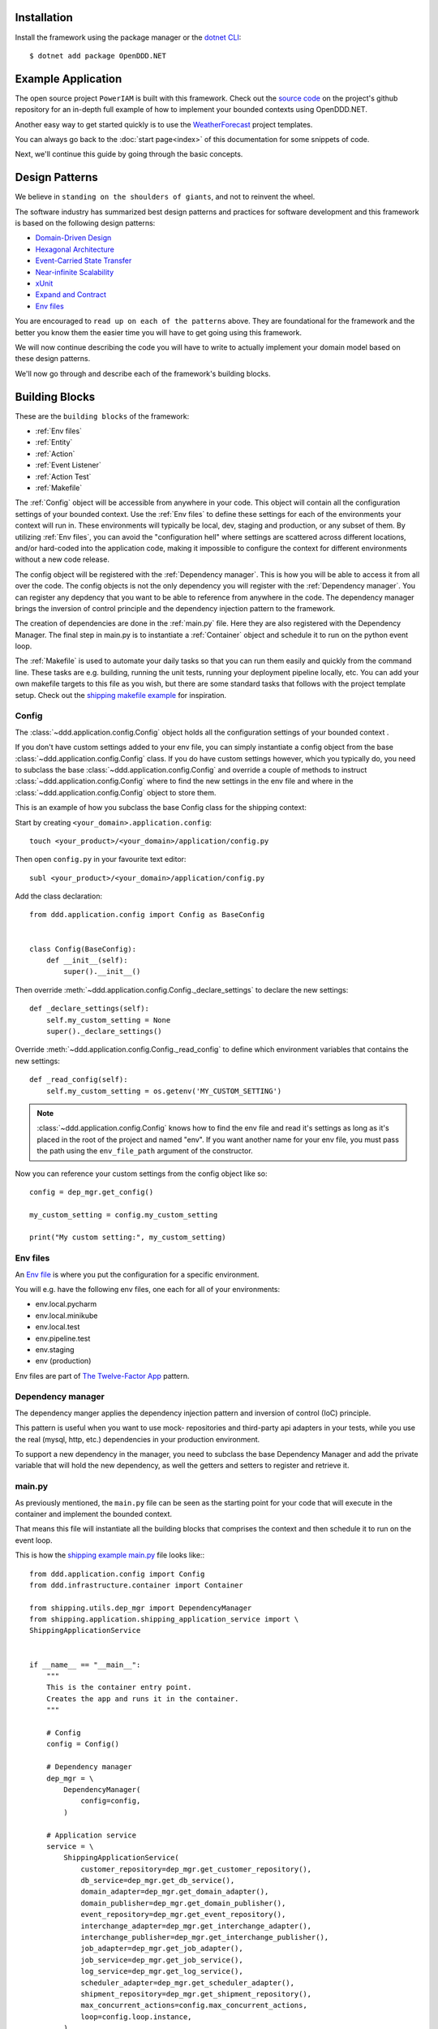 ############
Installation
############

Install the framework using the package manager or the `dotnet CLI <https://learn.microsoft.com/en-us/nuget/consume-packages/install-use-packages-dotnet-cli>`_::

    $ dotnet add package OpenDDD.NET


###################
Example Application
###################

The open source project ``PowerIAM`` is built with this framework. Check out the `source code <https://todo>`_ on the project's github repository for an in-depth full example of how to implement your bounded contexts using OpenDDD.NET.

Another easy way to get started quickly is to use the `WeatherForecast <https://todo>`_ project templates.

You can always go back to the :doc:`start page<index>` of this documentation for some snippets of code.

Next, we'll continue this guide by going through the basic concepts.


###############
Design Patterns
###############

We believe in ``standing on the shoulders of giants``, and not to reinvent the wheel.

The software industry has summarized best design patterns and practices for software development and this framework is based on the following design patterns:

- `Domain-Driven Design <https://www.amazon.com/Domain-Driven-Design-Tackling-Complexity-Software/dp/0321125215>`_
- `Hexagonal Architecture <https://alistair.cockburn.us/hexagonal-architecture/>`_
- `Event-Carried State Transfer <https://martinfowler.com/articles/201701-event-driven.html>`_
- `Near-infinite Scalability <https://queue.acm.org/detail.cfm?id=3025012>`_
- `xUnit <https://en.wikipedia.org/wiki/XUnit>`_
- `Expand and Contract <https://martinfowler.com/bliki/ParallelChange.html>`_
- `Env files <https://12factor.net/config>`_

You are encouraged to ``read up on each of the patterns`` above. They are foundational for the framework and the better you know them the easier time you will have to get going using this framework.

We will now continue describing the code you will have to write to actually implement your domain model based on these design patterns.

We'll now go through and describe each of the framework's building blocks.


###############
Building Blocks
###############

These are the ``building blocks`` of the framework:

* :ref:`Env files`
* :ref:`Entity`
* :ref:`Action`
* :ref:`Event Listener`
* :ref:`Action Test`
* :ref:`Makefile`

The :ref:`Config` object will be accessible from anywhere in your code. This object will contain all the configuration settings of your bounded context. Use the :ref:`Env files` to define these settings for each of the environments your context will run in. These environments will typically be local, dev, staging and production, or any subset of them. By utilizing :ref:`Env files`, you can avoid the "configuration hell" where settings are scattered across different locations, and/or hard-coded into the application code, making it impossible to configure the context for different environments without a new code release.

The config object will be registered with the :ref:`Dependency manager`. This is how you will be able to access it from all over the code. The config objects is not the only dependency you will register with the :ref:`Dependency manager`. You can register any depdency that you want to be able to reference from anywhere in the code. The dependency manager brings the inversion of control principle and the dependency injection pattern to the framework.

The creation of dependencies are done in the :ref:`main.py` file. Here they are also registered with the Dependency Manager. The final step in main.py is to instantiate a :ref:`Container` object and schedule it to run on the python event loop.

The :ref:`Makefile` is used to automate your daily tasks so that you can run them easily and quickly from the command line. These tasks are e.g. building, running the unit tests, running your deployment pipeline locally, etc. You can add your own makefile targets to this file as you wish, but there are some standard tasks that follows with the project template setup. Check out the `shipping makefile example <https://github.com/runemalm/ddd-for-python/tree/master/examples/webshop/shipping/Makefile?at=master>`_ for inspiration.


Config
------

The :class:`~ddd.application.config.Config` object holds all the configuration settings of your bounded context .

If you don't have custom settings added to your env file, you can simply instantiate a config object from the base :class:`~ddd.application.config.Config` class. If you do have custom settings however, which you typically do, you need to subclass the base :class:`~ddd.application.config.Config` and override a couple of methods to instruct :class:`~ddd.application.config.Config` where to find the new settings in the env file and where in the :class:`~ddd.application.config.Config` object to store them. 

This is an example of how you subclass the base Config class for the shipping context:

Start by creating ``<your_domain>.application.config``::

    touch <your_product>/<your_domain>/application/config.py

Then open ``config.py`` in your favourite text editor::

    subl <your_product>/<your_domain>/application/config.py


Add the class declaration::

    from ddd.application.config import Config as BaseConfig


    class Config(BaseConfig):
        def __init__(self):
            super().__init__()

Then override :meth:`~ddd.application.config.Config._declare_settings` to declare the new settings::

    def _declare_settings(self):
        self.my_custom_setting = None
        super()._declare_settings()

Override :meth:`~ddd.application.config.Config._read_config` to define which environment variables that contains the new settings::

    def _read_config(self):
        self.my_custom_setting = os.getenv('MY_CUSTOM_SETTING')

.. note:: :class:`~ddd.application.config.Config` knows how to find the env file and read it's settings as long as it's placed in the root of the project and named "env". If you want another name for your env file, you must pass the path using the ``env_file_path`` argument of the constructor.  

Now you can reference your custom settings from the config object like so::

    config = dep_mgr.get_config()

    my_custom_setting = config.my_custom_setting

    print("My custom setting:", my_custom_setting)


Env files
---------

An `Env file <https://12factor.net/config>`_ is where you put the configuration for a specific environment.

You will e.g. have the following env files, one each for all of your environments:

- env.local.pycharm
- env.local.minikube
- env.local.test
- env.pipeline.test
- env.staging
- env (production)

Env files are part of `The Twelve-Factor App <https://12factor.net>`_ pattern.


Dependency manager
------------------

The dependency manger applies the dependency injection pattern and inversion of control (IoC) principle.

This pattern is useful when you want to use mock- repositories and third-party api adapters in your tests, while you use the real (mysql, http, etc.) dependencies in your production environment.

To support a new dependency in the manager, you need to subclass the base Dependency Manager and add the private variable that will hold the new dependency, as well the getters and setters to register and retrieve it.


main.py
-------

As previously mentioned, the ``main.py`` file can be seen as the starting point for your code that will execute in the container and implement the bounded context.

That means this file will instantiate all the building blocks that comprises the context and then schedule it to run on the event loop.

This is how the `shipping example main.py <https://github.com/runemalm/ddd-for-python/tree/master/examples/webshop/shipping/src/main.py?at=master>`_ file looks like:::

    from ddd.application.config import Config
    from ddd.infrastructure.container import Container

    from shipping.utils.dep_mgr import DependencyManager
    from shipping.application.shipping_application_service import \
    ShippingApplicationService


    if __name__ == "__main__":
        """
        This is the container entry point.   
        Creates the app and runs it in the container.
        """

        # Config
        config = Config()

        # Dependency manager
        dep_mgr = \
            DependencyManager(
                config=config,
            )

        # Application service
        service = \
            ShippingApplicationService(
                customer_repository=dep_mgr.get_customer_repository(),
                db_service=dep_mgr.get_db_service(),
                domain_adapter=dep_mgr.get_domain_adapter(),
                domain_publisher=dep_mgr.get_domain_publisher(),
                event_repository=dep_mgr.get_event_repository(),
                interchange_adapter=dep_mgr.get_interchange_adapter(),
                interchange_publisher=dep_mgr.get_interchange_publisher(),
                job_adapter=dep_mgr.get_job_adapter(),
                job_service=dep_mgr.get_job_service(),
                log_service=dep_mgr.get_log_service(),
                scheduler_adapter=dep_mgr.get_scheduler_adapter(),
                shipment_repository=dep_mgr.get_shipment_repository(),
                max_concurrent_actions=config.max_concurrent_actions,
                loop=config.loop.instance,
            )

        # ..register
        dep_mgr.set_service(service)

        # Container
        container = \
            Container(
                app_service=service,
                log_service=dep_mgr.get_log_service(),
            )

        # ..run
        loop = config.loop.instance
        loop.run_until_complete(container.run())
        loop.close()


.. note:: The Container will listen to UNIX stop signals (e.g. by a user pressing Ctrl+C in the terminal, or by the Docker Engine stopping the container, for any reason). Upon receiving such a stop signal, it gracefully shuts down the context by first calling :meth:`~ddd.application.application_service.ApplicationService.stop` on the ApplicationService, which in turns calls :meth:`~ddd.infrastructure.adapters.Adapter.stop` on all the secondary- and primary adapters (in that order). The Container task is then taken off the event loop and the docker container can be destroyed by the orchestrator.


Container
---------

The container abstraction maps directly to the docker/kubernetes container concept. It doesn't do much more than function as a holder of the context's application service and delegates the stop operations upon receiving unix stop signals when the container is instructed to stop by whatever container orchestrator is operating it.


Makefile
--------

This part of the documentation will be added before the release of v1.0.0.


#####
Tests
#####

The tests are based on the ``xUnit`` design pattern.

Action Tests
------------

Test methods must be written for ``each action`` of the ``domain model``. Each test method implements one or more paths of the action. Since the business actions of the domain are defined fully by these actions, all these test methods together provides a full test coverage of the domain.

More specifically, you will create one class (test suite) for each of your actions. This class will subclass the ``ActionUnitTests`` class and implement test methods for all the paths of the action as described above.

The framework provides ``convenience methods`` for ``asserting`` events are published, emails are sent, aggregate state is changed, etc.

Below is an ``example`` of what an action test will look like::

    using Xunit;
    using Application.Actions.Commands;
    using OpenDDD.Domain.Model.Error;
    using Domain.Model.User;

    namespace Tests.Actions;

    public class CreateAccountTests : ActionUnitTests
    {
        public CreateAccountTests()
        {
            Configure();
            EmptyDb();
        }

        [Fact]
        public async Task TestSuccess_EventPublished()
        {
            // Arrange
            await EnsureRootUserAsync();
            await EnsureIamDomainAsync();
            await EnsureIamPermissionsAsync();
            
            var command = new CreateAccountCommand
            {
                FirstName = "Test",
                LastName = "Testsson",
                Email = Email.Create("test.testsson@poweriam.com"),
                Password = "TestPassword",
                RepeatPassword = "TestPassword"
            };
            
            // Act
            var user = await CreateAccountAction.ExecuteAsync(command, ActionId, CancellationToken.None);
            
            // Assert
            AssertDomainEventPublished(new AccountCreated(user, ActionId));
        }

        /* etc... */
    }

Full Test Coverage
------------------

Describe how to test other building blocks...


###############
Code Generation
###############

This part of the documentation will be added before the release of v1.0.0.


##########
Migrations
##########

This part of the documentation will be added before the release of v1.0.0.


####
Jobs
####

This part of the documentation will be added before the release of v1.0.0.


#####
Tasks
#####

This part of the documentation will be added before the release of v1.0.0.


.. note:: We rely on the community to come up with more in-depth guides on how to develop with the framework, e.g. how to setup Rider, Visual Studio or other IDEs and editors.

.. tip::  If you have a guide you think should be included in this documentation, please submit it to us.


###############
Troubleshooting
###############

If you suspect something in the ddd package isn't as expected, it will be helpful to increase the logging level of the
framework to the ``DEBUG`` level in the ``env file`` like this::

    CFG_LOGGING_LEVEL=Debug

This should provide lots of useful information about what's going on inside the openddd.net core.
